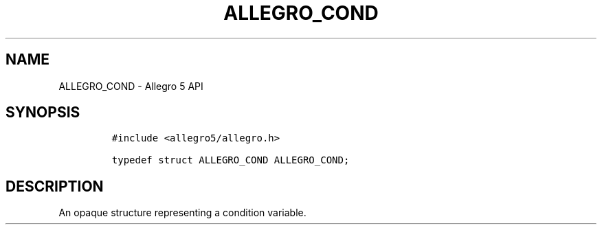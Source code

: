 .\" Automatically generated by Pandoc 3.1.3
.\"
.\" Define V font for inline verbatim, using C font in formats
.\" that render this, and otherwise B font.
.ie "\f[CB]x\f[]"x" \{\
. ftr V B
. ftr VI BI
. ftr VB B
. ftr VBI BI
.\}
.el \{\
. ftr V CR
. ftr VI CI
. ftr VB CB
. ftr VBI CBI
.\}
.TH "ALLEGRO_COND" "3" "" "Allegro reference manual" ""
.hy
.SH NAME
.PP
ALLEGRO_COND - Allegro 5 API
.SH SYNOPSIS
.IP
.nf
\f[C]
#include <allegro5/allegro.h>

typedef struct ALLEGRO_COND ALLEGRO_COND;
\f[R]
.fi
.SH DESCRIPTION
.PP
An opaque structure representing a condition variable.
